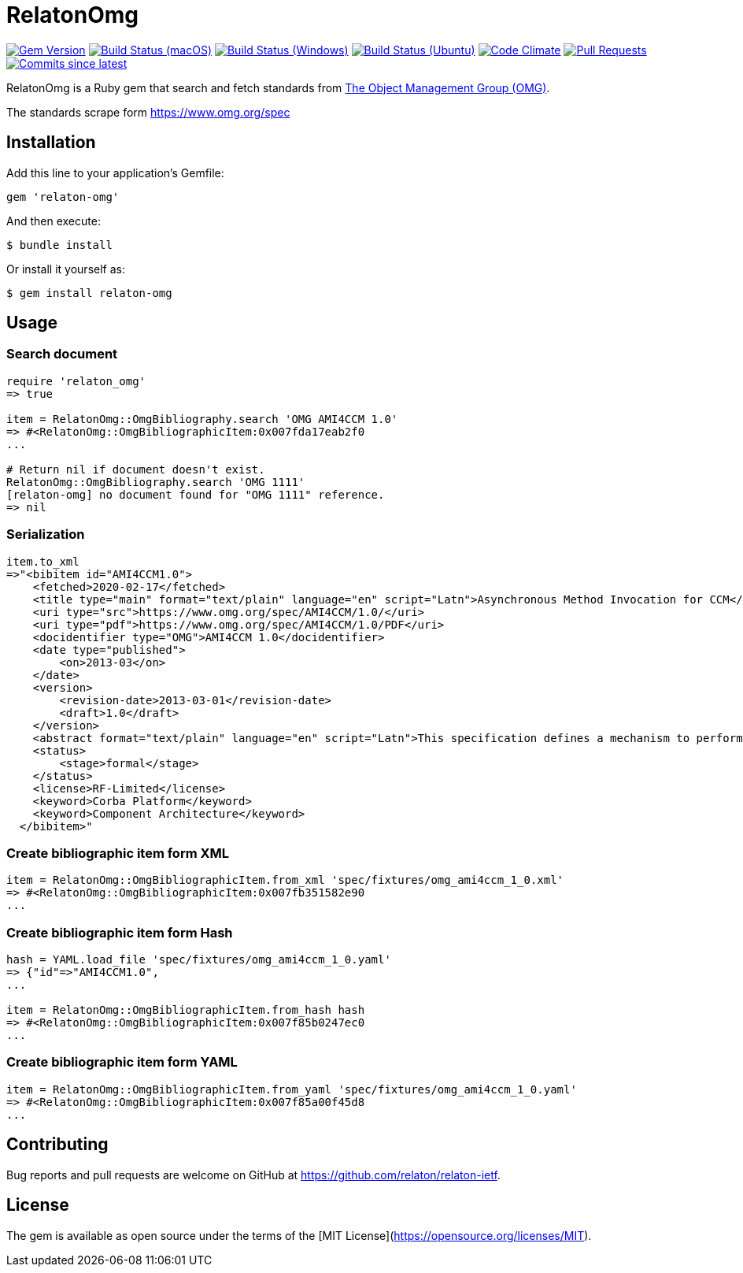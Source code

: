 = RelatonOmg

image:https://img.shields.io/gem/v/relaton-omg.svg["Gem Version", link="https://rubygems.org/gems/relaton-omg"]
image:https://github.com/relaton/relaton-omg/workflows/macos/badge.svg["Build Status (macOS)", link="https://github.com/relaton/relaton-omg/actions?workflow=macos"]
image:https://github.com/relaton/relaton-omg/workflows/windows/badge.svg["Build Status (Windows)", link="https://github.com/relaton/relaton-omg/actions?workflow=windows"]
image:https://github.com/relaton/relaton-omg/workflows/ubuntu/badge.svg["Build Status (Ubuntu)", link="https://github.com/relaton/relaton-omg/actions?workflow=ubuntu"]
image:https://codeclimate.com/github/relaton/relaton-omg/badges/gpa.svg["Code Climate", link="https://codeclimate.com/github/relaton/relaton-omg"]
image:https://img.shields.io/github/issues-pr-raw/relaton/relaton-omg.svg["Pull Requests", link="https://github.com/relaton/relaton-omg/pulls"]
image:https://img.shields.io/github/commits-since/relaton/relaton-omg/latest.svg["Commits since latest",link="https://github.com/relaton/relaton-omg/releases"]

RelatonOmg is a Ruby gem that search and fetch standards from https://www.omg.org[The Object Management Group (OMG)].

The standards scrape form https://www.omg.org/spec

== Installation

Add this line to your application's Gemfile:

[source,ruby]
----
gem 'relaton-omg'
----

And then execute:

    $ bundle install

Or install it yourself as:

    $ gem install relaton-omg

== Usage

=== Search document

[source,ruby]
----
require 'relaton_omg'
=> true

item = RelatonOmg::OmgBibliography.search 'OMG AMI4CCM 1.0'
=> #<RelatonOmg::OmgBibliographicItem:0x007fda17eab2f0
...

# Return nil if document doesn't exist.
RelatonOmg::OmgBibliography.search 'OMG 1111'
[relaton-omg] no document found for "OMG 1111" reference.
=> nil
----

=== Serialization

[source,ruby]
----
item.to_xml
=>"<bibitem id="AMI4CCM1.0">
    <fetched>2020-02-17</fetched>
    <title type="main" format="text/plain" language="en" script="Latn">Asynchronous Method Invocation for CCM</title>
    <uri type="src">https://www.omg.org/spec/AMI4CCM/1.0/</uri>
    <uri type="pdf">https://www.omg.org/spec/AMI4CCM/1.0/PDF</uri>
    <docidentifier type="OMG">AMI4CCM 1.0</docidentifier>
    <date type="published">
        <on>2013-03</on>
    </date>
    <version>
        <revision-date>2013-03-01</revision-date>
        <draft>1.0</draft>
    </version>
    <abstract format="text/plain" language="en" script="Latn">This specification defines a mechanism to perform asynchronous method invocation for CCM (AMI4CCM).</abstract>
    <status>
        <stage>formal</stage>
    </status>
    <license>RF-Limited</license>
    <keyword>Corba Platform</keyword>
    <keyword>Component Architecture</keyword>
  </bibitem>"
----

=== Create bibliographic item form XML

[source,ruby]
----
item = RelatonOmg::OmgBibliographicItem.from_xml 'spec/fixtures/omg_ami4ccm_1_0.xml'
=> #<RelatonOmg::OmgBibliographicItem:0x007fb351582e90
...
----

=== Create bibliographic item form Hash
[source,ruby]
----
hash = YAML.load_file 'spec/fixtures/omg_ami4ccm_1_0.yaml'
=> {"id"=>"AMI4CCM1.0",
...

item = RelatonOmg::OmgBibliographicItem.from_hash hash
=> #<RelatonOmg::OmgBibliographicItem:0x007f85b0247ec0
...
----

=== Create bibliographic item form YAML
[source,ruby]
----
item = RelatonOmg::OmgBibliographicItem.from_yaml 'spec/fixtures/omg_ami4ccm_1_0.yaml'
=> #<RelatonOmg::OmgBibliographicItem:0x007f85a00f45d8
...
----

== Contributing

Bug reports and pull requests are welcome on GitHub at https://github.com/relaton/relaton-ietf.

== License

The gem is available as open source under the terms of the [MIT License](https://opensource.org/licenses/MIT).
